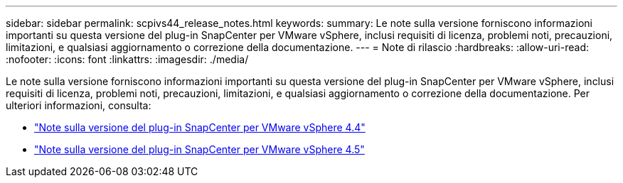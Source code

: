 ---
sidebar: sidebar 
permalink: scpivs44_release_notes.html 
keywords:  
summary: Le note sulla versione forniscono informazioni importanti su questa versione del plug-in SnapCenter per VMware vSphere, inclusi requisiti di licenza, problemi noti, precauzioni, limitazioni, e qualsiasi aggiornamento o correzione della documentazione. 
---
= Note di rilascio
:hardbreaks:
:allow-uri-read: 
:nofooter: 
:icons: font
:linkattrs: 
:imagesdir: ./media/


Le note sulla versione forniscono informazioni importanti su questa versione del plug-in SnapCenter per VMware vSphere, inclusi requisiti di licenza, problemi noti, precauzioni, limitazioni, e qualsiasi aggiornamento o correzione della documentazione. Per ulteriori informazioni, consulta:

* https://library.netapp.com/ecm/ecm_download_file/ECMLP2873358["Note sulla versione del plug-in SnapCenter per VMware vSphere 4.4"^]
* https://library.netapp.com/ecm/ecm_download_file/ECMLP2877232["Note sulla versione del plug-in SnapCenter per VMware vSphere 4.5"^]


